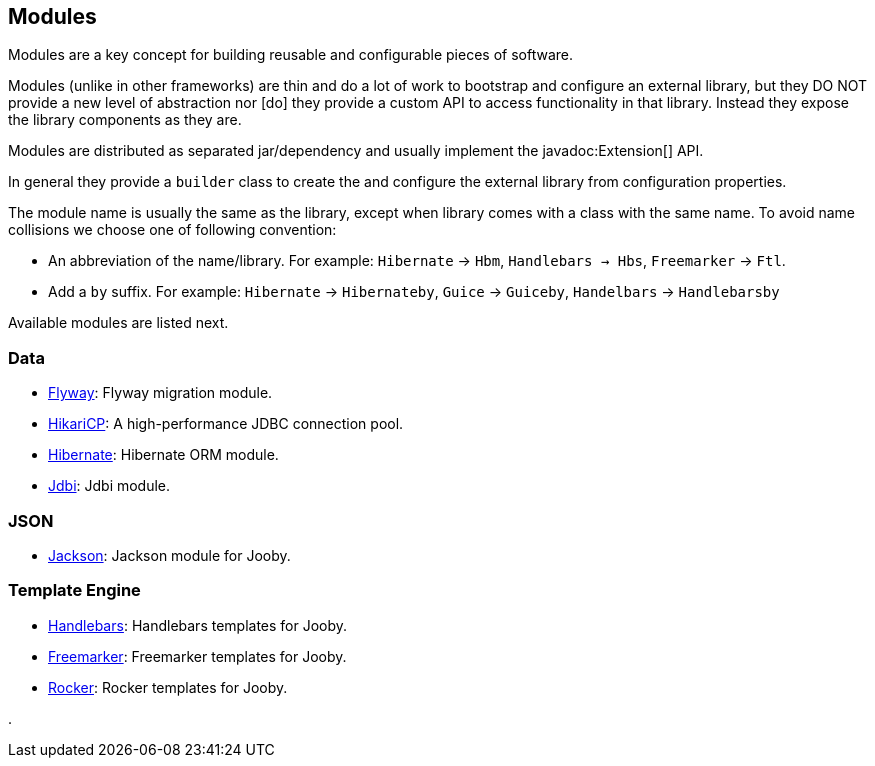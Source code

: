 == Modules

Modules are a key concept for building reusable and configurable pieces of software.

Modules (unlike in other frameworks) are thin and do a lot of work to bootstrap and configure an 
external library, but they DO NOT provide a new level of abstraction nor [do] they provide a custom
API to access functionality in that library. Instead they expose the library components as they are.

Modules are distributed as separated jar/dependency and usually implement the javadoc:Extension[] API.

In general they provide a `builder` class to create the and configure the external library from 
configuration properties.

The module name is usually the same as the library, except when library comes with a class with the
same name. To avoid name collisions we choose one of following convention:

- An abbreviation of the name/library. For example: `Hibernate` -> `Hbm`, `Handlebars -> Hbs`, `Freemarker` -> `Ftl`.
- Add a `by` suffix. For example: `Hibernate` -> `Hibernateby`, `Guice` -> `Guiceby`, `Handelbars` -> `Handlebarsby`

Available modules are listed next.

=== Data
   * link:modules/flyway[Flyway]: Flyway migration module.
   * link:modules/hikari[HikariCP]: A high-performance JDBC connection pool.
   * link:modules/hibernate[Hibernate]: Hibernate ORM module.
   * link:modules/jdbi[Jdbi]: Jdbi module.

=== JSON
   * link:modules/jackson[Jackson]: Jackson module for Jooby.

=== Template Engine
   * link:modules/handlebars[Handlebars]: Handlebars templates for Jooby.
   * link:modules/freemarker[Freemarker]: Freemarker templates for Jooby.
   * link:modules/rocker[Rocker]: Rocker templates for Jooby.

.
